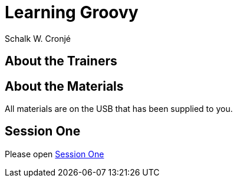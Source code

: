 = Learning Groovy
Schalk W. Cronjé
:sessiondir: ../sessions

== About the Trainers

== About the Materials

All materials are on the USB that has been supplied to you.



== Session One

Please open link:{sessiondir}/ftjd-session-one.html[Session One]

